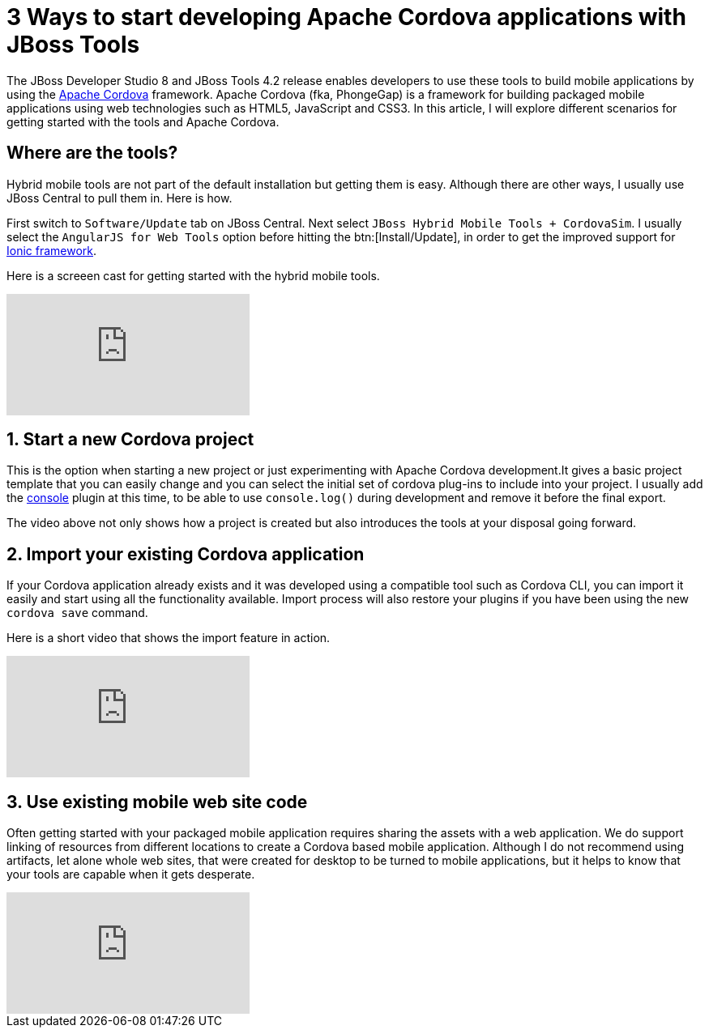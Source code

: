 
= 3 Ways to start developing Apache Cordova applications with JBoss Tools
:page-layout: blog
:page-author: gercan
:page-tags: [mobile, cordova, aerogear, jbosscentral]

The JBoss Developer Studio 8 and JBoss Tools 4.2 release enables developers to use these tools to build 
mobile applications by using the http://cordova.apache.org[Apache Cordova] framework. Apache Cordova (fka, PhongeGap) is a framework for building
packaged mobile applications using web technologies such as HTML5, JavaScript and CSS3. In this article, I will explore
different scenarios for getting started with the tools and Apache Cordova.

== Where are the tools? 

Hybrid mobile tools are not part of the default installation but getting them is easy. Although there are other ways, I usually 
use JBoss Central to pull them in. Here is how. 

First switch to `Software/Update` tab on JBoss Central. Next select 
`JBoss Hybrid Mobile Tools + CordovaSim`. I usually select the `AngularJS for Web Tools` option before hitting the btn:[Install/Update],
in order to get the improved support for http://ionicframework.com[Ionic framework]. 

Here is a screeen cast for getting started with the hybrid mobile tools.

video::H5ry5WpziVw[youtube]

== 1. Start a new Cordova project 
This is the option when starting a new project or just experimenting with Apache Cordova development.It gives a basic  
project template that you can easily change and you can select the initial set of cordova plug-ins to include into your project.
I usually add the http://plugins.cordova.io/#/package/org.apache.cordova.console[console] plugin at this time, to be able to
use `console.log()` during development and remove it before the final export.

The video above not only shows how a project is created but also introduces the tools at your disposal going forward. 

== 2. Import your existing Cordova application
If your Cordova application already exists and it was developed using a compatible tool such as Cordova CLI, you can import it easily and 
start using all the functionality available. Import process will also restore your plugins if you have been using the new `cordova save` command.

Here is a short video that shows the import feature in action.

video::E0YdJNdnOYk[youtube]

== 3. Use existing mobile web site code
Often getting started with your packaged mobile application requires sharing the assets with a web application. 
We do support linking of resources from different locations to create a Cordova based mobile application. Although 
I do not recommend using artifacts, let alone whole web sites, that were created for desktop to be turned to mobile applications, 
but it helps to know that your tools are capable when it gets desperate.

video::rrU-j5hrh3k[youtube]
